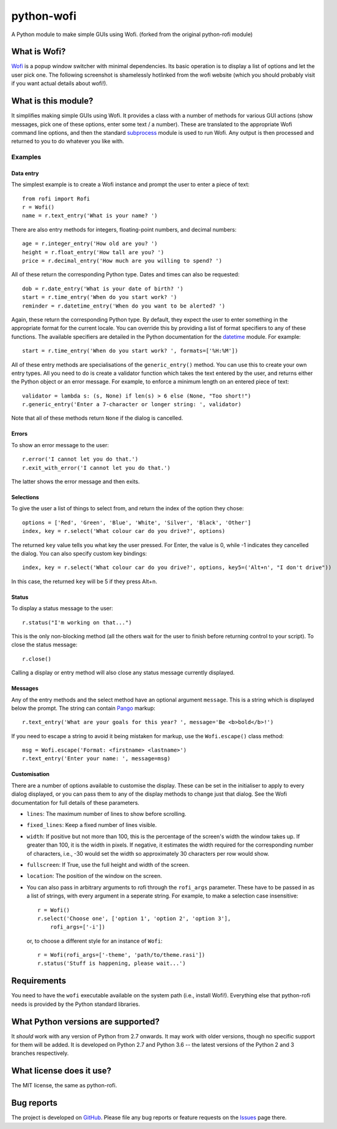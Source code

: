 ===========
python-wofi
===========

A Python module to make simple GUIs using Wofi.
(forked from the original python-rofi module)


What is Wofi?
=============

Wofi_ is a popup window switcher with minimal dependencies. Its basic operation
is to display a list of options and let the user pick one. The following
screenshot is shamelessly hotlinked from the wofi website (which you should
probably visit if you want actual details about wofi!).

.. image:: https://f.cloudninja.pw/Scaled_4.png
   :alt: A screenshot of Wofi.

.. _Wofi: https://hg.sr.ht/~scoopta/wofi


What is this module?
====================

It simplifies making simple GUIs using Wofi. It provides a class with a number
of methods for various GUI actions (show messages, pick one of these options,
enter some text / a number). These are translated to the appropriate Wofi
command line options, and then the standard subprocess_ module is used to run
Wofi. Any output is then processed and returned to you to do whatever you like
with.

.. _subprocess: https://docs.python.org/3/library/subprocess.html


Examples
--------

Data entry
~~~~~~~~~~

The simplest example is to create a Wofi instance and prompt the user to enter
a piece of text::

    from rofi import Rofi
    r = Wofi()
    name = r.text_entry('What is your name? ')

There are also entry methods for integers, floating-point numbers, and decimal
numbers::

    age = r.integer_entry('How old are you? ')
    height = r.float_entry('How tall are you? ')
    price = r.decimal_entry('How much are you willing to spend? ')

All of these return the corresponding Python type. Dates and times can also be
requested::

    dob = r.date_entry('What is your date of birth? ')
    start = r.time_entry('When do you start work? ')
    reminder = r.datetime_entry('When do you want to be alerted? ')

Again, these return the corresponding Python type. By default, they expect the
user to enter something in the appropriate format for the current locale. You
can override this by providing a list of format specifiers to any of these
functions. The available specifiers are detailed in the Python documentation
for the datetime_ module. For example::

    start = r.time_entry('When do you start work? ', formats=['%H:%M'])

All of these entry methods are specialisations of the ``generic_entry()``
method. You can use this to create your own entry types. All you need to do is
create a validator function which takes the text entered by the user, and
returns either the Python object or an error message. For example, to enforce a
minimum length on an entered piece of text::

    validator = lambda s: (s, None) if len(s) > 6 else (None, "Too short!")
    r.generic_entry('Enter a 7-character or longer string: ', validator)

Note that all of these methods return ``None`` if the dialog is cancelled.

.. _datetime: https://docs.python.org/3/library/datetime.html

Errors
~~~~~~

To show an error message to the user::

    r.error('I cannot let you do that.')
    r.exit_with_error('I cannot let you do that.')

The latter shows the error message and then exits.

Selections
~~~~~~~~~~

To give the user a list of things to select from, and return the index of the
option they chose::

    options = ['Red', 'Green', 'Blue', 'White', 'Silver', 'Black', 'Other']
    index, key = r.select('What colour car do you drive?', options)

The returned ``key`` value tells you what key the user pressed. For Enter, the
value is 0, while -1 indicates they cancelled the dialog. You can also specify
custom key bindings::

    index, key = r.select('What colour car do you drive?', options, key5=('Alt+n', "I don't drive"))

In this case, the returned ``key`` will be 5 if they press Alt+n.

Status
~~~~~~

To display a status message to the user::

    r.status("I'm working on that...")

This is the only non-blocking method (all the others wait for the user to
finish before returning control to your script). To close the status message::

    r.close()

Calling a display or entry method will also close any status message currently
displayed.

Messages
~~~~~~~~

Any of the entry methods and the select method have an optional argument
``message``. This is a string which is displayed below the prompt. The string
can contain Pango_ markup::

    r.text_entry('What are your goals for this year? ', message='Be <b>bold</b>!')

If you need to escape a string to avoid it being mistaken for markup, use the
``Wofi.escape()`` class method::

    msg = Wofi.escape('Format: <firstname> <lastname>')
    r.text_entry('Enter your name: ', message=msg)

.. _Pango:  https://developer.gnome.org/pango/stable/PangoMarkupFormat.html

Customisation
~~~~~~~~~~~~~

There are a number of options available to customise the display. These can be
set in the initialiser to apply to every dialog displayed, or you can pass them
to any of the display methods to change just that dialog. See the Wofi
documentation for full details of these parameters.

* ``lines``: The maximum number of lines to show before scrolling.

* ``fixed_lines``: Keep a fixed number of lines visible.

* ``width``: If positive but not more than 100, this is the percentage of the
  screen's width the window takes up. If greater than 100, it is the width in
  pixels. If negative, it estimates the width required for the corresponding
  number of characters, i.e., -30 would set the width so approximately 30
  characters per row would show.

* ``fullscreen``: If True, use the full height and width of the screen.

* ``location``:  The position of the window on the screen.

* You can also pass in arbitrary arguments to rofi through the ``rofi_args``
  parameter. These have to be passed in as a list of strings, with every
  argument in a seperate string. For example, to make a selection case
  insensitive::
    
    r = Wofi()
    r.select('Choose one', ['option 1', 'option 2', 'option 3'],
        rofi_args=['-i'])
  
  or, to choose a different style for an instance of ``Wofi``::

    r = Wofi(rofi_args=['-theme', 'path/to/theme.rasi'])
    r.status('Stuff is happening, please wait...')




Requirements
============

You need to have the ``wofi`` executable available on the system path (i.e.,
install Wofi!). Everything else that python-rofi needs is provided by the
Python standard libraries.


What Python versions are supported?
===================================

It *should* work with any version of Python from 2.7 onwards. It may work with
older versions, though no specific support for them will be added. It is
developed on Python 2.7 and Python 3.6 -- the latest versions of the Python 2
and 3 branches respectively.


What license does it use?
=========================

The MIT license, the same as python-rofi.


Bug reports
===========

The project is developed on GitHub_. Please file any bug reports or feature
requests on the Issues_ page there.

.. _GitHub: https://github.com/cristobaltapia/python-wofi
.. _Issues: https://github.com/cristobaltapia/python-wofi/issues
